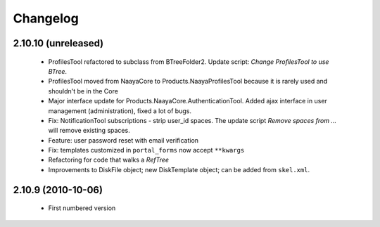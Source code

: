 Changelog
=========

2.10.10 (unreleased)
--------------------
 * ProfilesTool refactored to subclass from BTreeFolder2. Update script:
   `Change ProfilesTool to use BTree`.
 * ProfilesTool moved from NaayaCore to Products.NaayaProfilesTool because it
   is rarely used and shouldn't be in the Core
 * Major interface update for Products.NaayaCore.AuthenticationTool.
   Added ajax interface in user management (administration), fixed a lot of
   bugs.
 * Fix: NotificationTool subscriptions - strip user_id spaces. The update
   script `Remove spaces from ...` will remove existing spaces.
 * Feature: user password reset with email verification
 * Fix: templates customized in ``portal_forms`` now accept ``**kwargs``
 * Refactoring for code that walks a `RefTree`
 * Improvements to DiskFile object; new DiskTemplate object; can be added
   from ``skel.xml``.

2.10.9 (2010-10-06)
-------------------
 * First numbered version
